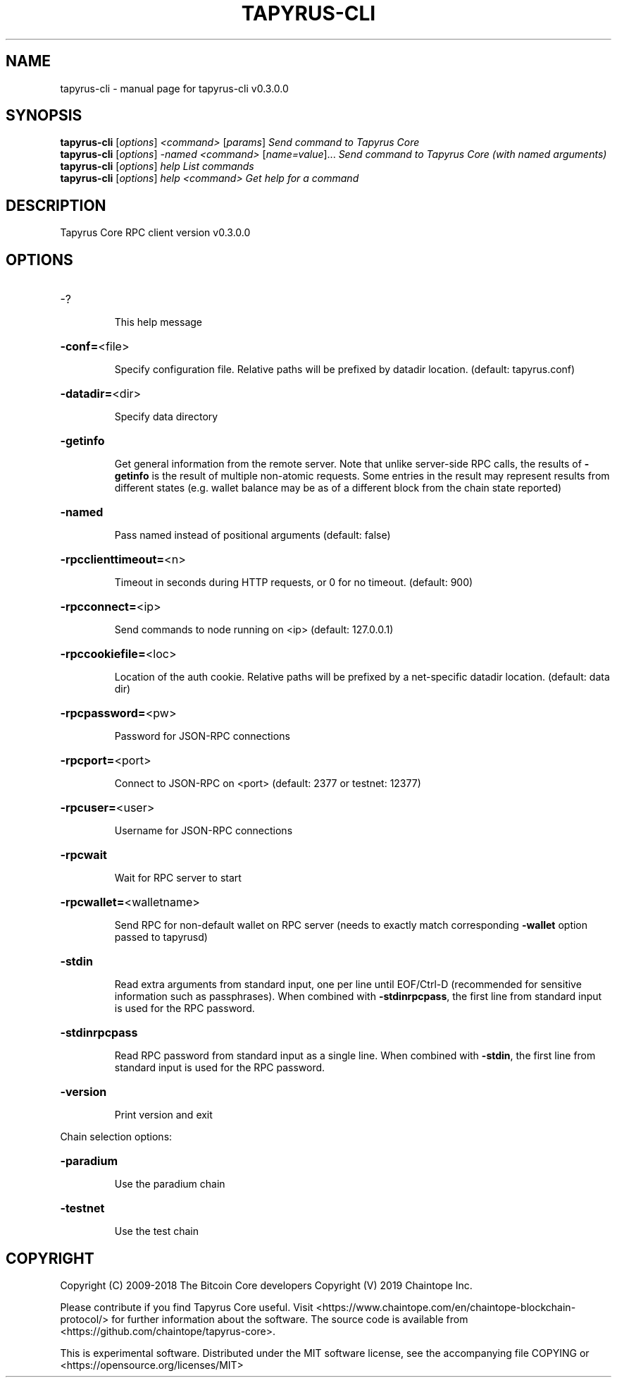 .\" DO NOT MODIFY THIS FILE!  It was generated by help2man 1.47.11.
.TH TAPYRUS-CLI "1" "December 2019" "tapyrus-cli v0.3.0.0" "User Commands"
.SH NAME
tapyrus-cli \- manual page for tapyrus-cli v0.3.0.0
.SH SYNOPSIS
.B tapyrus-cli
[\fI\,options\/\fR] \fI\,<command> \/\fR[\fI\,params\/\fR]  \fI\,Send command to Tapyrus Core\/\fR
.br
.B tapyrus-cli
[\fI\,options\/\fR] \fI\,-named <command> \/\fR[\fI\,name=value\/\fR]...  \fI\,Send command to Tapyrus Core (with named arguments)\/\fR
.br
.B tapyrus-cli
[\fI\,options\/\fR] \fI\,help                List commands\/\fR
.br
.B tapyrus-cli
[\fI\,options\/\fR] \fI\,help <command>      Get help for a command\/\fR
.SH DESCRIPTION
Tapyrus Core RPC client version v0.3.0.0
.SH OPTIONS
.HP
\-?
.IP
This help message
.HP
\fB\-conf=\fR<file>
.IP
Specify configuration file. Relative paths will be prefixed by datadir
location. (default: tapyrus.conf)
.HP
\fB\-datadir=\fR<dir>
.IP
Specify data directory
.HP
\fB\-getinfo\fR
.IP
Get general information from the remote server. Note that unlike
server\-side RPC calls, the results of \fB\-getinfo\fR is the result of
multiple non\-atomic requests. Some entries in the result may
represent results from different states (e.g. wallet balance may
be as of a different block from the chain state reported)
.HP
\fB\-named\fR
.IP
Pass named instead of positional arguments (default: false)
.HP
\fB\-rpcclienttimeout=\fR<n>
.IP
Timeout in seconds during HTTP requests, or 0 for no timeout. (default:
900)
.HP
\fB\-rpcconnect=\fR<ip>
.IP
Send commands to node running on <ip> (default: 127.0.0.1)
.HP
\fB\-rpccookiefile=\fR<loc>
.IP
Location of the auth cookie. Relative paths will be prefixed by a
net\-specific datadir location. (default: data dir)
.HP
\fB\-rpcpassword=\fR<pw>
.IP
Password for JSON\-RPC connections
.HP
\fB\-rpcport=\fR<port>
.IP
Connect to JSON\-RPC on <port> (default: 2377 or testnet: 12377)
.HP
\fB\-rpcuser=\fR<user>
.IP
Username for JSON\-RPC connections
.HP
\fB\-rpcwait\fR
.IP
Wait for RPC server to start
.HP
\fB\-rpcwallet=\fR<walletname>
.IP
Send RPC for non\-default wallet on RPC server (needs to exactly match
corresponding \fB\-wallet\fR option passed to tapyrusd)
.HP
\fB\-stdin\fR
.IP
Read extra arguments from standard input, one per line until EOF/Ctrl\-D
(recommended for sensitive information such as passphrases). When
combined with \fB\-stdinrpcpass\fR, the first line from standard input
is used for the RPC password.
.HP
\fB\-stdinrpcpass\fR
.IP
Read RPC password from standard input as a single line. When combined
with \fB\-stdin\fR, the first line from standard input is used for the
RPC password.
.HP
\fB\-version\fR
.IP
Print version and exit
.PP
Chain selection options:
.HP
\fB\-paradium\fR
.IP
Use the paradium chain
.HP
\fB\-testnet\fR
.IP
Use the test chain
.SH COPYRIGHT
Copyright (C) 2009-2018 The Bitcoin Core developers
Copyright (V) 2019 Chaintope Inc.

Please contribute if you find Tapyrus Core useful. Visit
<https://www.chaintope.com/en/chaintope-blockchain-protocol/> for further information about the software.
The source code is available from <https://github.com/chaintope/tapyrus-core>.

This is experimental software.
Distributed under the MIT software license, see the accompanying file COPYING
or <https://opensource.org/licenses/MIT>
